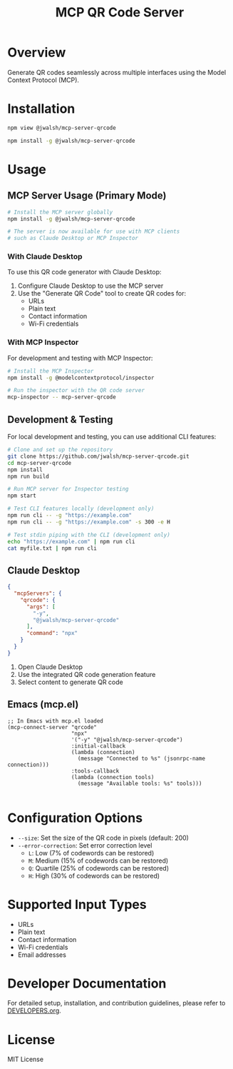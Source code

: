 #+TITLE: MCP QR Code Server

* Overview
Generate QR codes seamlessly across multiple interfaces using the Model Context Protocol (MCP).

* Installation
#+begin_src bash :tangle generated/mcp-server-qrcode-install.sh :mkdirp yes
npm view @jwalsh/mcp-server-qrcode

npm install -g @jwalsh/mcp-server-qrcode
#+end_src

* Usage

** MCP Server Usage (Primary Mode)
#+begin_src bash :tangle generated/mcp-server-qrcode-test.sh :mkdirp yes
# Install the MCP server globally
npm install -g @jwalsh/mcp-server-qrcode

# The server is now available for use with MCP clients
# such as Claude Desktop or MCP Inspector
#+end_src

*** With Claude Desktop
To use this QR code generator with Claude Desktop:

1. Configure Claude Desktop to use the MCP server
2. Use the "Generate QR Code" tool to create QR codes for:
   - URLs
   - Plain text
   - Contact information
   - Wi-Fi credentials

*** With MCP Inspector
For development and testing with MCP Inspector:

#+begin_src bash
# Install the MCP Inspector
npm install -g @modelcontextprotocol/inspector

# Run the inspector with the QR code server
mcp-inspector -- mcp-server-qrcode
#+end_src

** Development & Testing
For local development and testing, you can use additional CLI features:

#+begin_src bash
# Clone and set up the repository
git clone https://github.com/jwalsh/mcp-server-qrcode.git
cd mcp-server-qrcode
npm install
npm run build

# Run MCP server for Inspector testing
npm start

# Test CLI features locally (development only)
npm run cli -- -g "https://example.com"
npm run cli -- -g "https://example.com" -s 300 -e H

# Test stdin piping with the CLI (development only)
echo "https://example.com" | npm run cli
cat myfile.txt | npm run cli
#+end_src

** Claude Desktop

#+begin_src json :tangle generated/claude_desktop_config.json :mkdirp yes
  {
    "mcpServers": {
      "qrcode": {
        "args": [
          "-y",
          "@jwalsh/mcp-server-qrcode"
        ],
        "command": "npx"
      }
    }
  }
#+end_src

1. Open Claude Desktop
2. Use the integrated QR code generation feature
3. Select content to generate QR code




** Emacs (mcp.el)

#+begin_src elisp :tangle generated/mcp-server-qrcode.el :mkdirp yes
;; In Emacs with mcp.el loaded
(mcp-connect-server "qrcode" 
                    "npx" 
                    '("-y" "@jwalsh/mcp-server-qrcode")
                    :initial-callback
                    (lambda (connection)
                      (message "Connected to %s" (jsonrpc-name connection)))
                    :tools-callback
                    (lambda (connection tools)
                      (message "Available tools: %s" tools)))

#+end_src

* Configuration Options
- ~--size~: Set the size of the QR code in pixels (default: 200)
- ~--error-correction~: Set error correction level
  - ~L~: Low (7% of codewords can be restored)
  - ~M~: Medium (15% of codewords can be restored)
  - ~Q~: Quartile (25% of codewords can be restored)
  - ~H~: High (30% of codewords can be restored)

* Supported Input Types
- URLs
- Plain text
- Contact information
- Wi-Fi credentials
- Email addresses

* Developer Documentation
For detailed setup, installation, and contribution guidelines, please refer to [[file:DEVELOPERS.org][DEVELOPERS.org]].

* License
MIT License
